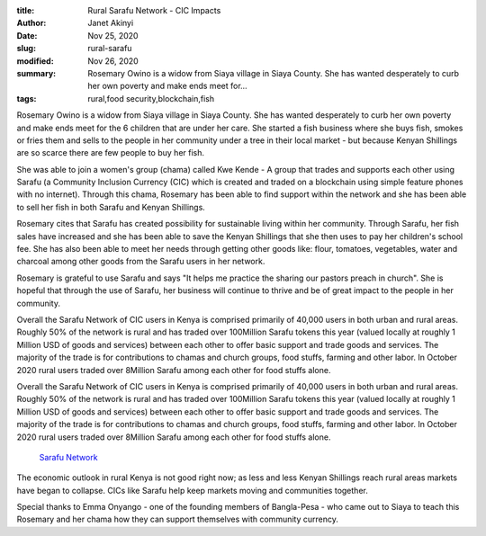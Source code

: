 :title: Rural Sarafu Network - CIC Impacts
:author: Janet Akinyi
:date: Nov 25, 2020
:slug: rural-sarafu
:modified:  Nov 26, 2020
:summary: Rosemary Owino is a widow from Siaya village in Siaya County. She has wanted desperately to curb her own poverty and make ends meet for...
:tags: rural,food security,blockchain,fish



.. image:: images/blog/rural-sarafu18.webp



Rosemary Owino is a widow from Siaya village in Siaya County. She has wanted desperately to curb her own poverty and make ends meet for the 6 children that are under her care. She started a fish business where she buys fish, smokes or fries them and sells to the people in her community under a tree in their local market - but because Kenyan Shillings are so scarce there are few people to buy her fish.



She was able to join a women's group (chama) called Kwe Kende - A group that trades and supports each other using Sarafu (a Community Inclusion Currency (CIC) which is created and traded on a blockchain using simple feature phones with no internet). Through this chama, Rosemary has been able to find support within the network and she has been able to sell her fish in both Sarafu and Kenyan Shillings.



Rosemary cites that Sarafu has created possibility for sustainable living within her community. Through Sarafu, her fish sales have increased and she has been able to save the Kenyan Shillings that she then uses to pay her children's school fee. She has also been able to meet her needs through getting other goods like: flour, tomatoes, vegetables, water and charcoal among other goods from the Sarafu users in her network.



Rosemary is grateful to use Sarafu and says "It helps me practice the sharing our pastors preach in church". She is hopeful that through the use of Sarafu, her business will continue to thrive and be of great impact to the people in her community.



Overall the Sarafu Network of CIC users in Kenya is comprised primarily of 40,000 users in both urban and rural areas. Roughly 50% of the network is rural and has traded over 100Million Sarafu tokens this year (valued locally at roughly 1 Million USD of goods and services) between each other to offer basic support and trade goods and services. The majority of the trade is for contributions to chamas and church groups, food stuffs, farming and other labor. In October 2020 rural users traded over 8Million Sarafu among each other for food stuffs alone.



Overall the Sarafu Network of CIC users in Kenya is comprised primarily of 40,000 users in both urban and rural areas. Roughly 50% of the network is rural and has traded over 100Million Sarafu tokens this year (valued locally at roughly 1 Million USD of goods and services) between each other to offer basic support and trade goods and services. The majority of the trade is for contributions to chamas and church groups, food stuffs, farming and other labor. In October 2020 rural users traded over 8Million Sarafu among each other for food stuffs alone.

	`Sarafu Network <https://www.grassrootseconomics.org/sarafu-network>`_	

The economic outlook in rural Kenya is not good right now; as less and less Kenyan Shillings reach rural areas markets have began to collapse. CICs like Sarafu help keep markets moving and communities together.



Special thanks to Emma Onyango - one of the founding members of Bangla-Pesa - who came out to Siaya to teach this Rosemary and her chama how they can support themselves with community currency.

